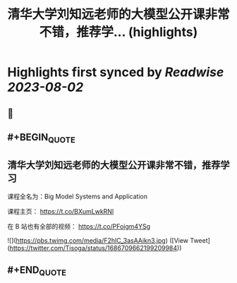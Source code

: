 :PROPERTIES:
:title: 清华大学刘知远老师的大模型公开课非常不错，推荐学... (highlights)
:END:

:PROPERTIES:
:author: [[Tisoga on Twitter]]
:full-title: "清华大学刘知远老师的大模型公开课非常不错，推荐学..."
:category: [[tweets]]
:url: https://twitter.com/Tisoga/status/1686709662199209984
:END:

* Highlights first synced by [[Readwise]] [[2023-08-02]]
** 📌
** #+BEGIN_QUOTE
** 清华大学刘知远老师的大模型公开课非常不错，推荐学习

课程全名为：Big Model Systems and Application

课程主页：
https://t.co/BXumLwkRNl

在 B 站也有全部的视频：
https://t.co/PFoigm4YSg 

![](https://pbs.twimg.com/media/F2hlC_3asAAikn3.jpg)  ([View Tweet](https://twitter.com/Tisoga/status/1686709662199209984))
** #+END_QUOTE